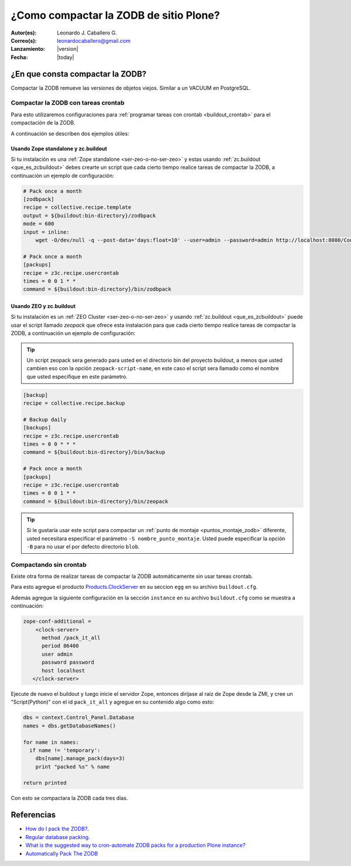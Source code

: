 .. -*- coding: utf-8 -*-

.. _compactar_zodb:

=======================================
¿Como compactar la ZODB de sitio Plone?
=======================================

:Autor(es): Leonardo J. Caballero G.
:Correo(s): leonardocaballero@gmail.com
:Lanzamiento: |version|
:Fecha: |today|

¿En que consta compactar la ZODB?
=================================

Compactar la ZODB remueve las versiones de objetos viejos. Similar a un VACUUM en PostgreSQL.

.. todo::
    Terminar este concepto.

Compactar la ZODB con tareas crontab
------------------------------------
Para esto utilizaremos configuraciones para :ref:`programar tareas con crontab <buildout_crontab>` 
para el compactación de la ZODB.

A continuación se describen dos ejemplos útiles:

Usando Zope standalone y zc.buildout
~~~~~~~~~~~~~~~~~~~~~~~~~~~~~~~~~~~~

Si tu instalación es una :ref:`Zope standalone <ser-zeo-o-no-ser-zeo>` y estas usando 
:ref:`zc.buildout <que_es_zcbuildout>` debes crearte un script que cada cierto tiempo 
realice tareas de compactar la ZODB, a continuación un ejemplo de configuración:

.. code-block:: cfg
  
  # Pack once a month
  [zodbpack]
  recipe = collective.recipe.template
  output = ${buildout:bin-directory}/zodbpack
  mode = 600
  input = inline:
      wget -O/dev/null -q --post-data='days:float=10' --user=admin --password=admin http://localhost:8080/Control_Panel/Database/main/manage_pack
  
  # Pack once a month
  [packups]
  recipe = z3c.recipe.usercrontab
  times = 0 0 1 * * 
  command = ${buildout:bin-directory}/bin/zodbpack
  

Usando ZEO y zc.buildout
~~~~~~~~~~~~~~~~~~~~~~~~

Si tu instalación es un :ref:`ZEO Cluster <ser-zeo-o-no-ser-zeo>` y usando :ref:`zc.buildout <que_es_zcbuildout>` puede 
usar el script llamado `zeopack` que ofrece esta instalación para que cada cierto tiempo 
realice tareas de compactar la ZODB, a continuación un ejemplo de configuración:

.. tip::
    Un script zeopack sera generado para usted en el directorio bin del proyecto buildout, 
    a menos que usted cambien eso con la opción ``zeopack-script-name``, en este caso el script 
    sera llamado como el nombre que usted especifique en este parámetro. 

.. code-block:: cfg

  [backup]
  recipe = collective.recipe.backup
  
  # Backup daily
  [backups]
  recipe = z3c.recipe.usercrontab
  times = 0 0 * * * 
  command = ${buildout:bin-directory}/bin/backup
  
  # Pack once a month
  [packups]
  recipe = z3c.recipe.usercrontab
  times = 0 0 1 * * 
  command = ${buildout:bin-directory}/bin/zeopack

.. tip::
    Si le gustaría usar este script para compactar un :ref:`punto de montaje <puntos_montaje_zodb>` 
    diferente, usted necesitara especificar el parámetro ``-S nombre_punto_montaje``. 
    Usted puede especificar la opción ``-B`` para no usar el por defecto directorio ``blob``.

Compactando sin crontab
-----------------------

Existe otra forma de realizar tareas de compactar la ZODB automáticamente 
sin usar tareas crontab.

Para esto agregue el producto `Products.ClockServer`_ en su seccion ``egg`` 
en su archivo ``buildout.cfg``. 

Además agregue la siguiente configuración en la sección ``instance`` en su 
archivo ``buildout.cfg`` como se muestra a continuación:

.. code-block:: cfg

  zope-conf-additional = 
      <clock-server>
        method /pack_it_all
        period 86400
        user admin
        password password
        host localhost
     </clock-server>  

Ejecute de nuevo el buildout y luego inicie el servidor Zope, entonces diríjase al 
raíz de Zope desde la ZMI, y cree un "Script(Python)" con el id ``pack_it_all`` y 
agregue en su contenido algo como esto:

.. code-block:: python

  dbs = context.Control_Panel.Database
  names = dbs.getDatabaseNames()
  
  for name in names:
    if name != 'temporary':
      dbs[name].manage_pack(days=3)
      print "packed %s" % name
    
  return printed
  
Con esto se compactara la ZODB cada tres días.


Referencias
===========

- `How do I pack the ZODB?`_.
- `Regular database packing`_.
- `What is the suggested way to cron-automate ZODB packs for a production Plone instance?`_
- `Automatically Pack The ZODB`_

.. _How do I pack the ZODB?: http://plone.org/documentation/faq/how-do-i-pack-the-zodb
.. _Regular database packing: http://developer.plone.org/hosting/zope.html#regular-database-packing
.. _What is the suggested way to cron-automate ZODB packs for a production Plone instance?: http://stackoverflow.com/questions/5300886/what-is-the-suggested-way-to-cron-automate-zodb-packs-for-a-production-plone-ins/
.. _How often do you pack the ZODB?: https://plone.dcri.duke.edu/info/faq/packing_zodb
.. _Automatically Pack The ZODB : http://nathanvangheem.com/news/automatically-pack-the-zodb
.. _Products.ClockServer: http://pypi.python.org/pypi/Products.ClockServer
